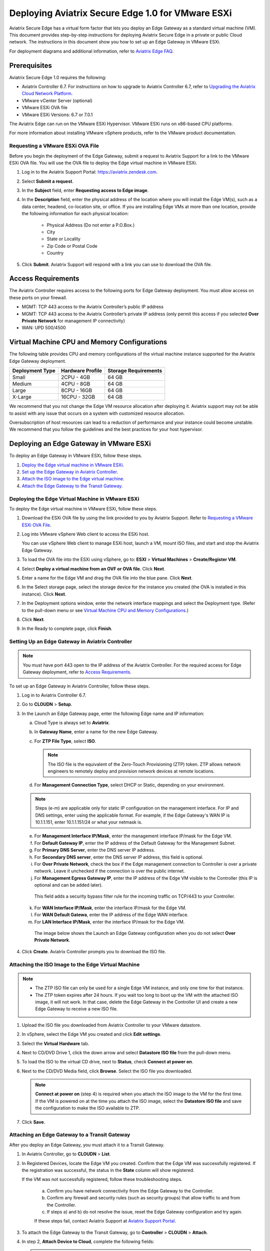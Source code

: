 .. meta::
   :description: Secure Edge Deployment
   :keywords: Edge, Edge Gateway, EaaG, Edge ZTP, VMware ESXi


==================================================
Deploying Aviatrix Secure Edge 1.0 for VMware ESXi
==================================================

Aviatrix Secure Edge has a virtual form factor that lets you deploy an Edge Gateway as a standard virtual machine (VM). This document provides step-by-step instructions for deploying Aviatrix Secure Edge in a private or public Cloud network. The instructions in this document show you how to set up an Edge Gateway in VMware ESXi. 

For deployment diagrams and additional information, refer to `Aviatrix Edge FAQ <http://docs.aviatrix.com/HowTos/edge_faq.html>`_.

Prerequisites
-------------

Aviatrix Secure Edge 1.0 requires the following:

- Aviatrix Controller 6.7. For instructions on how to upgrade to Aviatrix Controller 6.7, refer to `Upgrading the Aviatrix Cloud Network Platform <http://docs.aviatrix.com/HowTos/selective_upgrade.html>`_.
- VMware vCenter Server (optional)
- VMware ESXi OVA file
- VMware ESXi Versions: 6.7 or 7.0.1


The Aviatrix Edge can run on the VMware ESXi Hypervisor. VMware ESXi runs on x86-based CPU platforms.  

For more information about installing VMware vSphere products, refer to the VMware product documentation.

Requesting a VMware ESXi OVA File
^^^^^^^^^^^^^^^^^^^^^^^^^^^^^^^^^

Before you begin the deployment of the Edge Gateway, submit a request to Aviatrix Support for a link to the VMware ESXi OVA file. You will use the OVA file to deploy the Edge virtual machine in VMware ESXi.

1. Log in to the Aviatrix Support Portal: `<https://aviatrix.zendesk.com>`_.

2. Select **Submit a request**.

3. In the **Subject** field, enter **Requesting access to Edge image**.

4. In the **Description** field, enter the physical address of the location where you will install the Edge VM(s), such as a data center, headend, co-location site, or office. If you are installing Edge VMs at more than one location, provide the following information for each physical location:

    - Physical Address (Do not enter a P.O.Box.)
    - City
    - State or Locality
    - Zip Code or Postal Code
    - Country

5. Click **Submit**. Aviatrix Support will respond with a link you can use to download the OVA file.

Access Requirements
-------------------

The Aviatrix Controller requires access to the following ports for Edge Gateway deployment. You must allow access on these ports on your firewall.

- MGMT: TCP 443 access to the Aviatrix Controller’s public IP address 
- MGMT: TCP 443 access to the Aviatrix Controller’s private IP address (only permit this access if you selected **Over Private Network** for management IP connectivity) 
- WAN: UPD 500/4500

Virtual Machine CPU and Memory Configurations
---------------------------------------------

The following table provides CPU and memory configurations of the virtual machine instance supported for the Aviatrix Edge Gateway deployment.

+-----------------+------------------+----------------------+
| Deployment Type | Hardware Profile | Storage Requirements |
+=================+==================+======================+
| Small           | 2CPU - 4GB       | 64 GB                |
+-----------------+------------------+----------------------+
| Medium          | 4CPU - 8GB       | 64 GB                |
+-----------------+------------------+----------------------+
| Large           | 8CPU - 16GB      | 64 GB                |
+-----------------+------------------+----------------------+
| X-Large         | 16CPU - 32GB     | 64 GB                |
+-----------------+------------------+----------------------+

We recommend that you not change the Edge VM resource allocation after deploying it. Aviatrix support may not be able to assist with any issue that occurs on a system with customized resource allocation.

Oversubscription of host resources can lead to a reduction of performance and your instance could become unstable. We recommend that you follow the guidelines and the best practices for your host hypervisor.

Deploying an Edge Gateway in VMware ESXi
------------------------------------------

To deploy an Edge Gateway in VMware ESXi, follow these steps.

1. `Deploy the Edge virtual machine in VMware ESXi <http://docs.aviatrix.com/HowTos/secure_edge_workflow.html#deploying-an-edge-gateway-in-vmware-esxi>`_.

2. `Set up the Edge Gateway in Aviatrix Controller <http://docs.aviatrix.com/HowTos/secure_edge_workflow.html#setting-up-an-edge-gateway-in-aviatrix-controller>`_.

3. `Attach the ISO image to the Edge virtual machine <http://docs.aviatrix.com/HowTos/secure_edge_workflow.html#attaching-the-iso-image-to-the-edge-virtual-machine>`_.

4. `Attach the Edge Gateway to the Transit Gateway <http://docs.aviatrix.com/HowTos/secure_edge_workflow.html#attaching-an-edge-gateway-to-a-transit-gateway>`_.

Deploying the Edge Virtual Machine in VMware ESXi
^^^^^^^^^^^^^^^^^^^^^^^^^^^^^^^^^^^^^^^^^^^^^^^^^

To deploy the Edge virtual machine in VMware ESXi, follow these steps. 

1. Download the ESXi OVA file by using the link provided to you by Aviatrix Support. Refer to `Requesting a VMware ESXi OVA File <http://docs.aviatrix.com/HowTos/secure_edge_workflow.html#requesting-a-vmware-esxi-ova-file>`_.

2. Log into VMware vSphere Web client to access the ESXi host.

   You can use vSphere Web client to manage ESXi host, launch a VM, mount ISO files, and start and stop the Aviatrix Edge Gateway.

3. To load the OVA file into the ESXi using vSphere, go to: **ESXI** > **Virtual Machines** > **Create/Register VM**.

4. Select **Deploy a virtual machine from an OVF or OVA file**. Click **Next**.

5. Enter a name for the Edge VM and drag the OVA file into the blue pane. Click **Next**.

   |edge_ova_load_file|

6. In the Select storage page, select the storage device for the instance you created (the OVA is installed in this instance). Click **Next**.

7. In the Deployment options window, enter the network interface mappings and select the Deployment type. (Refer to the pull-down menu or see `Virtual Machine CPU and Memory Configurations <http://docs.aviatrix.com/HowTos/secure_edge_workflow.html#virtual-machine-cpu-and-memory-configurations>`_.)

   |edge_ova_deploy_options|

8. Click **Next**.

9. In the Ready to complete page, click **Finish**.

Setting Up an Edge Gateway in Aviatrix Controller
^^^^^^^^^^^^^^^^^^^^^^^^^^^^^^^^^^^^^^^^^^^^^^^^^

.. note::
   You must have port 443 open to the IP address of the Aviatrix Controller. For the required access for Edge Gateway deployment, refer to `Access Requirements <http://docs.aviatrix.com/HowTos/secure_edge_workflow.html#access-requirements>`_.

To set up an Edge Gateway in Aviatrix Controller, follow these steps.

1.  Log in to Aviatrix Controller 6.7.

2.  Go to **CLOUDN** > **Setup**.

3.  In the Launch an Edge Gateway page, enter the following Edge name and IP information:

    a.  Cloud Type is always set to **Aviatrix**.
 
    b.  In **Gateway Name**, enter a name for the new Edge Gateway.

    c.  For **ZTP File Type**, select **ISO**.

        .. note::
         The ISO file is the equivalent of the Zero-Touch Provisioning (ZTP) token. ZTP allows network engineers to remotely deploy and provision network devices at remote locations.

    d.  For **Management Connection Type**, select DHCP or Static, depending on your environment. 
      
    .. note::
      Steps (e-m) are applicable only for static IP configuration on the management interface.
      For IP and DNS settings, enter using the applicable format. For example, if the Edge Gateway's WAN IP is 10.1.1.151, enter 10.1.1.151/24 or what your netmask is.
 
    e.  For **Management Interface IP/Mask**, enter the management interface IP/mask for the Edge VM.

    f.  For **Default Gateway IP**, enter the IP address of the Default Gateway for the Management Subnet.

    g.  For **Primary DNS Server**, enter the DNS server IP address.

    h.  For **Secondary DNS server**, enter the DNS server IP address, this field is optional.

    i.  For **Over Private Network**, check the box if the Edge management connection to Controller is over a private network. Leave it unchecked if the connection is over the public internet.

    j.  For **Management Egress Gateway IP**, enter the IP address  of the Edge VM visible to the Controller (this IP is optional and can be added later).

       This field adds a security bypass filter rule for the incoming traffic on TCP/443 to your Controller.

    k.  For **WAN Interface IP/Mask**, enter the interface IP/mask for the Edge VM.

    l.  For **WAN Default Gatewa**, enter the IP address of the Edge WAN interface.

    m.  For **LAN Interface IP/Mask**, enter the interface IP/mask for the Edge VM. 

      The image below shows the Launch an Edge Gateway configuration when you do not select **Over Private Network**.

      |secure_edge_launch_gateway_a|

4. Click **Create**. Aviatrix Controller prompts you to download the ISO file.


Attaching the ISO Image to the Edge Virtual Machine
^^^^^^^^^^^^^^^^^^^^^^^^^^^^^^^^^^^^^^^^^^^^^^^^^^^

.. note::
   * The ZTP ISO file can only be used for a single Edge VM instance, and only one time for that instance. 
   * The ZTP token expires after 24 hours. If you wait too long to boot up the VM with the attached ISO image, it will not work.  In that case, delete the Edge Gateway in the Controller UI and create a new Edge Gateway to receive a new ISO file.

1. Upload the ISO file you downloaded from Aviatrix Controller to your VMware datastore.

2. In vSphere, select the Edge VM you created and click **Edit settings**.

3. Select the **Virtual Hardware** tab.

4. Next to CD/DVD Drive 1, click the down arrow and select **Datastore ISO file** from the pull-down menu.

5. To load the ISO to the virtual CD drive, next to **Status**, check **Connect at power on**.
 
6. Next to the CD/DVD Media field, click **Browse**. Select the ISO file you downloaded.

   |edge_edit_settings|

   .. note::
      **Connect at power on** (step 4) is required when you attach the ISO image to the VM for the first time. If the VM is powered on at the time you attach the ISO image, select the **Datastore ISO file** and save the configuration to make the ISO available to ZTP.

7. Click **Save**.

Attaching an Edge Gateway to a Transit Gateway
^^^^^^^^^^^^^^^^^^^^^^^^^^^^^^^^^^^^^^^^^^^^^^

After you deploy an Edge Gateway, you must attach it to a Transit Gateway.

1. In Aviatrix Controller, go to **CLOUDN** > **List**.

2. In Registered Devices, locate the Edge VM you created. Confirm that the Edge VM was successfully registered. If the registration was successful, the status in the **State** column will show registered.

   |secure_edge_registered_devices_a|

   If the VM was not successfully registered, follow these troubleshooting steps.

      a. Confirm you have network connectivity from the Edge Gateway to the Controller.

      b. Confirm any firewall and security rules (such as security groups) that allow traffic to and from the Controller.

      c. If steps a) and b) do not resolve the issue, reset the Edge Gateway configuration and try again.

      If these steps fail, contact Aviatrix Support at `Aviatrix Support Portal <https://support.aviatrix.com>`_.

3. To attach the Edge Gateway to the Transit Gateway, go to **Controller** > **CLOUDN** > **Attach**.

4. In step 2, **Attach Device to Cloud**, complete the following fields:  

   .. note::
      If you are connecting over a public network, WAN discovery is currently mandatory.

   a. For **Device Name**, select the registered Edge Gateway.

   b. For **Aviatrix Transit Gateway**, select the Transit Gateway you want the Edge Gateway to connect to.

   c. For **Connection Name**, enter a name for this connection.

   d. For **Aviatrix Transit Gateway BGP ASN**, enter the ASN for your Transit Gateway.

   e. For **Device’s BGP ASN**, enter the ASN for your Edge Gateway.

   f. For **Device’s LAN Interface Neighbor’s IP**, enter the Neighbor’s LAN interface IP.

   g. For **Device’s LAN Interface Neighbor’s BGP ASN**, enter the Neighbor’s LAN interface BGP ASN.

   h. For **Over Private Network**, leave the box unchecked if you are building the tunnel over the public internet.
      
      |secure_edge_attach_device_a|

5. Click **Attach**.

6. Navigate back to **CLOUDN** > **List**. Once the tunnel is successfully built, the Edge Gateway status in the **State** column changes from registered to attached. 

Editing or Viewing an Edge Gateway Configuration
------------------------------------------------

1. To edit the Management Egress IP, select the Edge Gateway and click **EDIT**.

   |secure_edge_mgmt_egress_ip_a|

2. Update the Egress Management IP and click **SAVE**.

   |secure_edge_update_egress_ip_a|

3. To run and show diagnostics, upload Tracelog, download Syslog, and reset configuration, select the Edge Gateway and click **DIAG**.

   |secure_edge_run_diag_a|

Deregistering and Reregistering an Edge Gateway
-----------------------------------------------

An Edge Gateway can be deregistered from the Aviatrix Controller only when it is in the **registered** state. If the gateway is in any other state, its configuration needs to be reset first to remove it from the Aviatrix Controller.

Deregistering an Edge Gateway from Aviatrix Controller
^^^^^^^^^^^^^^^^^^^^^^^^^^^^^^^^^^^^^^^^^^^^^^^^^^^^^^

To deregister an Edge Gateway from the Aviatrix Controller, the Edge Gateway must be in **registered** state. To reset Edge Gateway configuration, refer to `Resetting an Edge Gateway's Configuration from Aviatrix Controller <http://docs.aviatrix.com/HowTos/secure_edge_workflow.html#resetting-edge-gateway-configuration-from-aviatrix-controller>`_.

To deregister an Edge Gateway:

1. Navigate to **CLOUDN** > **List**.

2. Select the Edge Gateway, and click **DEREGISTER**.
   
   |secure_edge_deregister_a|

Resetting Edge Gateway Configuration from Aviatrix Controller
^^^^^^^^^^^^^^^^^^^^^^^^^^^^^^^^^^^^^^^^^^^^^^^^^^^^^^^^^^^^^

To reset an Edge Gateway's configuration:

1. Navigate to **CLOUDN** > **List**.

2. Select the Edge Gateway. Click **DIAG**. In the drop-down list of options, select **Reset Configuration**.

   |secure_edge_reset_config_a|

If you reset an Edge Gateway when it is in the **check** state, you also need to reset its configuration on the Edge virtual machine. To do this, log in to the Edge Gateway’s Clish command line interface and execute the **reset_config** command. This resets the Edge virtual machine to its factory settings. The Edge virtual machine can now be treated as a new Edge virtual machine.

Reregistering an Edge Gateway with Aviatrix Controller
------------------------------------------------------

You can register an Edge virtual machine as a new Edge Gateway after it has been deregistered from the Aviatrix Controller or after you reset it to the factory settings. 

To reregister an Edge Gateway, do the following.

1. `Download and attach the ISO file to the Edge virtual machine <http://docs.aviatrix.com/HowTos/secure_edge_workflow.html#downloading-and-attaching-the-iso-file-to-the-edge-virtual-machine>`_.

2. `Register the Edge virtual machine with the Aviatrix Controller <http://docs.aviatrix.com/HowTos/secure_edge_workflow.html#registering-the-edge-virtual-machine-with-the-aviatrix-controller>`_.

3. `Attach the Edge Gateway to the Transit Gateway <http://docs.aviatrix.com/HowTos/secure_edge_workflow.html#attaching-a-reset-edge-gateway-to-a-transit-gateway>`_.

Downloading and Attaching the ISO file to the Edge Virtual Machine
^^^^^^^^^^^^^^^^^^^^^^^^^^^^^^^^^^^^^^^^^^^^^^^^^^^^^^^^^^^^^^^^^^

To register an Edge Gateway after it has been deregistered from the Aviatrix Controller, do the following.

1. Download the ISO file for your new Edge Gateway by following the steps in `Setting up an Edge Gateway in Aviatrix Controller <http://docs.aviatrix.com/HowTos/secure_edge_workflow.html#setting-up-an-edge-gateway-in-aviatrix-controller>`_.

2. To Attach the new ISO file to your Edge virtual machine, upload the ISO file to your VMware datastore.

3. Power OFF the Edge virtual machine.

4. In vSphere, select the Edge VM and click **Edit**.

5. Select the Virtual Hardware tab.

6. Expand the CD/DVD Drive 1 section.

7. Next to **CD/DVD Drive 1**, click the down arrow and select **Datastore ISO file** from the pull-down menu. Check the **Connect** box next to Datastore ISO file.

8. Next to the **Status** field, check the **Connect at power on** box.

9. Next to the **CD/DVD Media** field, click **Browse**. Select the new ISO file that you uploaded to the datastore.

   |secure_edge_attach_iso|

10. Click **Save** to save this configuration and configure the Edge VM.

11. Power ON the Edge VM.

12. Ensure the new ISO file is connected to the CD/DVD Drive 1 of the Edge VM.

   |secure_edge_hardware_config|

   The Edge VM is ready to be registered with the Aviatrix Controller.

Registering the Edge Virtual Machine with the Aviatrix Controller
^^^^^^^^^^^^^^^^^^^^^^^^^^^^^^^^^^^^^^^^^^^^^^^^^^^^^^^^^^^^^^^^^

If you are reusing an Edge VM, ZTP is not triggered automatically after you attach the new ISO file to the Edge VM. It must be triggered manually by using the Clish console.

1. Use the Edge VM’s vSphere serial console to log in to the Edge VM’s Clish command line interface.

2. Execute the **register** command and wait for the command to complete.
 
3. If the Edge Gateway registration is successful, you should see a success message. If the gateway registration fails, you will see a message with the next steps to troubleshoot the failure.
   
   The Edge Gateway can now be attached to the Transit Gateway.

Attaching a Reset Edge Gateway to a Transit Gateway
---------------------------------------------------

After you deploy an Edge Gateway that you reset, you attach it to a Transit Gateway.
To attach the Edge Gateway to a Transit Gateway, follow the steps in `Attaching an Edge Gateway to a Transit Gateway <http://docs.aviatrix.com/HowTos/secure_edge_workflow.html#attaching-an-edge-gateway-to-a-transit-gateway>`_.

Selective Gateway Upgrade for Secure Edge
-----------------------------------------

The Aviatrix Secure Edge base OS is not upgradeable. To update the base OS to a newer version, you can only deploy a newer version of the Secure Edge image to a new VM to replace it.

As Secure Edge base OS is not field upgradeable, Secure Edge does not support selective gateway image update and software rollback.

Troubleshooting
---------------

You can use the Clish commands below to troubleshoot the Edge Gateway.

To run Clish on the Edge Gateway, log in with the username **admin**.

+-----------------------------------+--------------------------------------------------------+
| Command                           | Description                                            |
+===================================+========================================================+
| change_console_password           | Changes the password for the CLI login.                |
+-----------------------------------+--------------------------------------------------------+
| diagnostics                       | Show gateway diagnostics from                          |
|                                   | /home/ubuntu/cloudx-aws/avx_edge_status.json, which is |
|                                   | written by register process or reset_config process.   |
+-----------------------------------+--------------------------------------------------------+
| logout                            | Log out of the console.                                |
+-----------------------------------+--------------------------------------------------------+
| ping [-c count] [dest]            | Ping destination, optional parameter ping packet count.|
|                                   | The default is 5.                                      |
+-----------------------------------+--------------------------------------------------------+
| reboot                            | Reboot the system.                                     |
+-----------------------------------+--------------------------------------------------------+
| register                          | Register with the Controller.                          |
+-----------------------------------+--------------------------------------------------------+
| reset_config                      | Deregister and reset to factory default.               |
+-----------------------------------+--------------------------------------------------------+
| set_controller_ip [controller_ip] | Set controller ip, usually performed after controller  |
|                                   | migration when controller ip changed.                  |
+-----------------------------------+--------------------------------------------------------+
| set_lan addr [lan_cidr]           | Set LAN interface CIDR.                                |
+-----------------------------------+--------------------------------------------------------+
| set_lan mtu [lan_mtu]             | Set LAN interface MTU.                                 |
+-----------------------------------+--------------------------------------------------------+
| set_wan addr [wan_cidr]           | Set WAN interface CIDR.                                |
+-----------------------------------+--------------------------------------------------------+
| set_wan gateway [gateway_ip]      | Set WAN gateway IP.                                    |
+-----------------------------------+--------------------------------------------------------+
| set_wan mtu [wan_mtu]             | Set WAN interface MTU.                                 |
+-----------------------------------+--------------------------------------------------------+
| show_interfaces                   | Show output from the command “ifconfig -a | more”.     |
+-----------------------------------+--------------------------------------------------------+
| show_routes                       | Show output from the command “ip route show table all”.|
+-----------------------------------+--------------------------------------------------------+
| test connect                      | Test TLS and port 443 connection to controller.        |
+-----------------------------------+--------------------------------------------------------+
| test dns [host_name]              | Test DNS availability.                                 |
+-----------------------------------+--------------------------------------------------------+
| test port                         | Test controller port 443 reachability.                 |
+-----------------------------------+--------------------------------------------------------+
| unlock                            | Unlock console and enter Linux shell.                  |
+-----------------------------------+--------------------------------------------------------+

Tech Notes About BGP and Routing
--------------------------------

If the connectivity to the Cloud Service Provider (CSP) is over a private network:  

- The edge (WAN) router runs a BGP session to VGW (AWS) where the edge router advertises an Edge Gateway WAN subnet network, and the VGW advertises the Transit VPC CIDR. 

- The Edge Gateway LAN interface runs a BGP session to the edge router where the edge router advertises the on-prem network address range to Edge Gateway LAN interface. 

- The Edge Gateway WAN interface runs a BGP session to the Transit Gateway in the Transit VPC where Transit Gateway advertises all Spoke VPC CIDRs to the Edge Gateway, and the Edge Gateway advertises on-prem network to the Transit Gateway. 

If the connectivity to the CSP is over a public network: 

- The Edge Gateway LAN and WAN interfaces do not use public IP addresses. The interfaces rely on the edge router or Firewall NAT function and Internet connectivity. 

- The Edge Gateway LAN interface runs a BGP session to the edge router where the edge router advertises the on-prem network address range to the Edge Gateway LAN interface. 

- The Edge Gateway WAN interface runs a BGP session to the Transit Gateway in the Transit VPC/VNET where the Transit Gateway advertises all Spoke VPC/VNET CIDRs to the Edge Gateway, and the Edge Gateway advertises the on-prem network to the Transit Gateway.

.. |edge_ova_load_file| image:: CloudN_workflow_media/edge_ova_load_file.png
   :scale: 80%

.. |edge_ova_deploy_options| image:: CloudN_workflow_media/edge_ova_deploy_options.png
   :scale: 80%

.. |secure_edge_launch_gateway_a| image:: CloudN_workflow_media/secure_edge_launch_gateway_a.png
   :scale: 80%

.. |edge_edit_settings| image:: CloudN_workflow_media/edge_edit_settings.png
   :scale: 50%

.. |secure_edge_mgmt_egress_ip_a| image:: CloudN_workflow_media/secure_edge_mgmt_egress_ip_a.png
   :scale: 70%

.. |secure_edge_update_egress_ip_a| image:: CloudN_workflow_media/secure_edge_update_egress_ip_a.png
   :scale: 70%

.. |secure_edge_run_diag_a| image:: CloudN_workflow_media/secure_edge_run_diag_a.png
   :scale: 60%

.. |secure_edge_reset_config_a| image:: CloudN_workflow_media/secure_edge_reset_config_a.png
   :scale: 60%

.. |secure_edge_deregister_a| image:: CloudN_workflow_media/secure_edge_deregister_a.png
   :scale: 60%

.. |secure_edge_attach_iso| image:: CloudN_workflow_media/secure_edge_attach_iso.png
   :scale: 40%

.. |secure_edge_registered_devices_a| image:: CloudN_workflow_media/secure_edge_registered_devices_a.png
   :scale: 60%

.. |secure_edge_attach_device_a| image:: CloudN_workflow_media/secure_edge_attach_device_a.png
   :scale: 70%

.. |secure_edge_hardware_config| image:: CloudN_workflow_media/secure_edge_hardware_config.png
   :scale: 40%

.. disqus::

